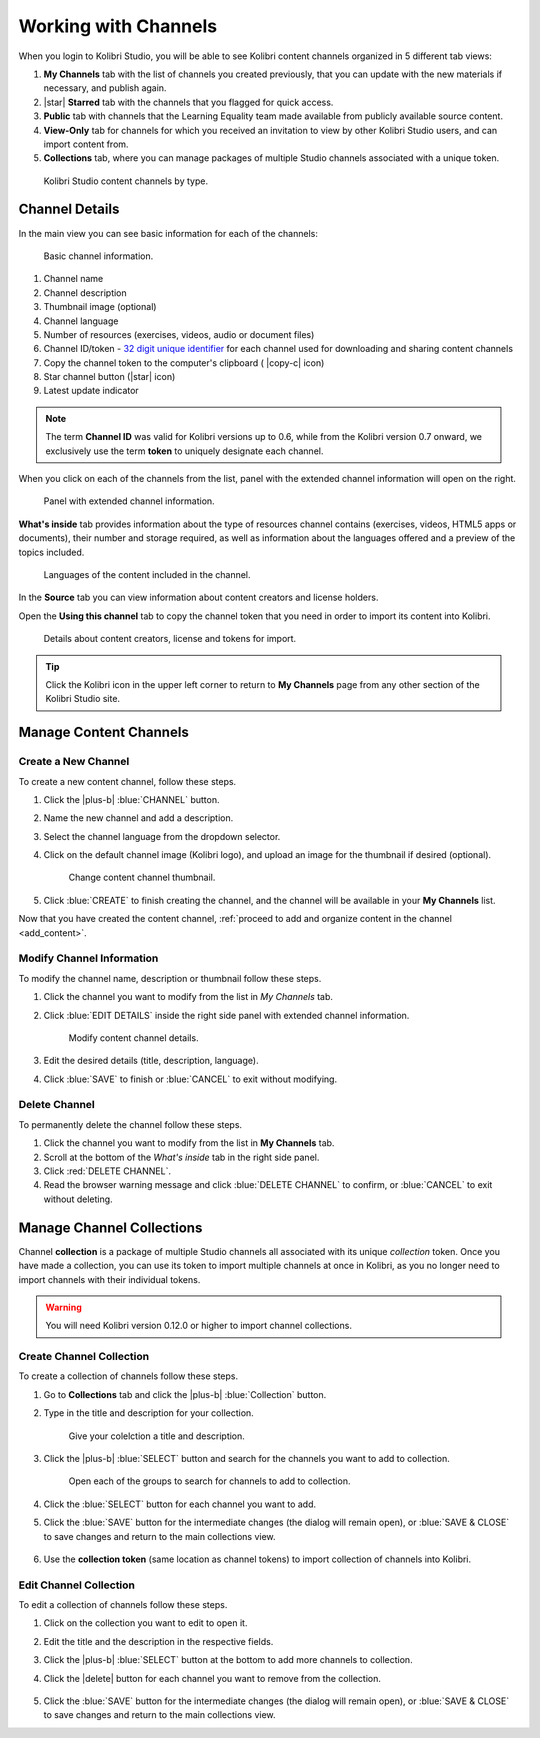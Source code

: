 .. _work_channel:

Working with Channels
#####################

When you login to Kolibri Studio, you will be able to see Kolibri content channels organized in 5 different tab views:

#. **My Channels** tab with the list of channels you created previously, that you can update with the new materials if necessary, and publish again.

#. |star| **Starred** tab with the channels that you flagged for quick access.

#. **Public** tab with channels that the Learning Equality team made available from publicly available source content.

#. **View-Only** tab for channels for which you received an invitation to view by other Kolibri Studio users, and can import content from.

#. **Collections** tab, where you can manage packages of multiple Studio channels associated with a unique token.

.. figure:: img/channel-type.png
   :alt: Kolibri Studio content channels by type.

   Kolibri Studio content channels by type.


Channel Details
===============

In the main view you can see basic information for each of the channels:

.. figure:: img/channel-pane-details.png
   :alt: Basic channel information.

   Basic channel information.

#.  Channel name
#.  Channel description
#.  Thumbnail image (optional)
#.  Channel language
#.  Number of resources (exercises, videos, audio or document files)
#.  Channel ID/token - `32 digit unique identifier <https://en.wikipedia.org/wiki/Universally_unique_identifier>`_ for each channel used for downloading and sharing content channels
#.  Copy the channel token to the computer's clipboard ( |copy-c| icon)
#.  Star channel button (|star| icon)
#.  Latest update indicator

.. note:: The term **Channel ID** was valid for Kolibri versions up to 0.6, while from the Kolibri version 0.7 onward, we exclusively use the term **token** to uniquely designate each channel.


When you click on each of the channels from the list, panel with the extended channel information will open on the right.  

.. figure:: img/channel-details.gif
   :alt: Panel with extended channel information.

   Panel with extended channel information.

**What's inside** tab provides information about the type of resources channel contains (exercises, videos, HTML5 apps or documents), their number and storage required, as well as information about the languages offered and a preview of the topics included.

.. figure:: img/channel-languages-preview.png
   :alt: Languages of the content included in the channel.

   Languages of the content included in the channel.


In the **Source** tab you can view information about content creators and license holders.

Open the **Using this channel** tab to copy the channel token that you need in order to import its content into Kolibri.

.. figure:: img/channel-source-id-token.gif
   :alt: Details about content creators, license and tokens for import.

   Details about content creators, license and tokens for import.

.. tip:: Click the Kolibri icon in the upper left corner to return to **My Channels** page from any other section of the Kolibri Studio site.


Manage Content Channels
=======================

Create a New Channel
********************

To create a new content channel, follow these steps.

#. Click the |plus-b| :blue:`CHANNEL` button.
#. Name the new channel and add a description.
#. Select the channel language from the dropdown selector.
#. Click on the default channel image (Kolibri logo), and upload an image for the thumbnail if desired (optional).
   
   .. figure:: img/add-thumb.png
      :alt: Change content channel thumbnail.

      Change content channel thumbnail.

#. Click :blue:`CREATE` to finish creating the channel, and the channel will be available in your **My Channels** list.

Now that you have created the content channel, :ref:`proceed to add and organize content in the channel <add_content>`.

Modify Channel Information
**************************

To modify the channel name, description or thumbnail follow these steps.

#. Click the channel you want to modify from the list in `My Channels` tab.
#. Click :blue:`EDIT DETAILS` inside the right side panel with extended channel information.

   .. figure:: img/edit-channel-details.png
      :alt: Modify content channel details.

      Modify content channel details.

#. Edit the desired details (title, description, language).
#. Click :blue:`SAVE` to finish or :blue:`CANCEL` to exit without modifying.


Delete Channel
**************

To permanently delete the channel follow these steps.

#. Click the channel you want to modify from the list in **My Channels** tab.

#. Scroll at the bottom of the `What's inside` tab in the right side panel.

#. Click :red:`DELETE CHANNEL`. 

#. Read the browser warning message and click :blue:`DELETE CHANNEL` to confirm, or :blue:`CANCEL` to exit without deleting.
   

Manage Channel Collections
==========================

Channel **collection** is a package of multiple Studio channels all associated with its unique *collection* token. Once you have made a collection, you can use its token to import multiple channels at once in Kolibri, as you no longer need to import channels with their individual tokens.

.. warning:: You will need Kolibri version 0.12.0 or higher to import channel collections.

Create Channel Collection
*************************

To create a collection of channels follow these steps.

#. Go to **Collections** tab and click the |plus-b| :blue:`Collection` button.

#. Type in the title and description for your collection.
   
   .. figure:: img/new-collection.png
      :alt: Give your colelction a title and description.

      Give your colelction a title and description.

#. Click the |plus-b| :blue:`SELECT` button and search for the channels you want to add to collection.

   .. figure:: img/new-collection-tabs.png
      :alt: Open channel groups.

      Open each of the groups to search for channels to add to collection.

#. Click the :blue:`SELECT` button for each channel you want to add. 

#. Click the :blue:`SAVE` button for the intermediate changes (the dialog will remain open), or :blue:`SAVE & CLOSE` to save changes and return to the main collections view.

   .. figure:: img/collection-created.png
      :alt: View of the created collection.

#. Use the **collection token** (same location as channel tokens) to import collection of channels into Kolibri.

Edit Channel Collection
***********************

To edit a collection of channels follow these steps.

#. Click on the collection you want to edit to open it.
#. Edit the title and the description in the respective fields.
#. Click the |plus-b| :blue:`SELECT` button at the bottom to add more channels to collection.
#. Click the |delete| button for each channel you want to remove from the collection. 
   
   .. figure:: img/edit-collection.png
      :alt: Open ccollection to edit its properties.

#. Click the :blue:`SAVE` button for the intermediate changes (the dialog will remain open), or :blue:`SAVE & CLOSE` to save changes and return to the main collections view.
